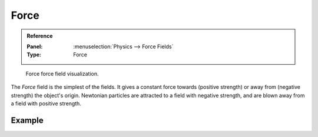 .. index:: Force Fields; Force

*****
Force
*****

.. admonition:: Reference
   :class: refbox

   :Panel:     :menuselection:`Physics --> Force Fields`
   :Type:      Force

.. figure:: /images/physics_forces_force-fields_types_force_visualzation.png

   Force force field visualization.

The *Force* field is the simplest of the fields. It gives a constant force towards
(positive strength) or away from (negative strength) the object's origin.
Newtonian particles are attracted to a field with negative strength,
and are blown away from a field with positive strength.

.. TODO2.8:
   .. figure:: /images/physics_forces_force-fields_types_force_panel.png

      UI for a Force force field.


Example
=======

.. vimeo:: 173807488
